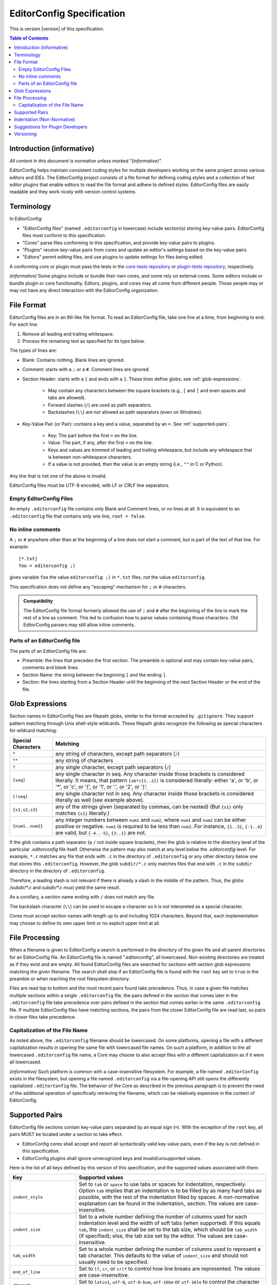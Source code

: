 ..  Copyright (c) 2019--2025 EditorConfig Team
    All rights reserved.

    Redistribution and use in source and binary forms, with or without
    modification, are permitted provided that the following conditions are met:

    1. Redistributions of source code must retain the above copyright notice,
       this list of conditions and the following disclaimer.
    2. Redistributions in binary form must reproduce the above copyright
       notice, this list of conditions and the following disclaimer in the
       documentation and/or other materials provided with the distribution.

    THIS SOFTWARE IS PROVIDED BY THE COPYRIGHT HOLDERS AND CONTRIBUTORS "AS IS"
    AND ANY EXPRESS OR IMPLIED WARRANTIES, INCLUDING, BUT NOT LIMITED TO, THE
    IMPLIED WARRANTIES OF MERCHANTABILITY AND FITNESS FOR A PARTICULAR PURPOSE
    ARE DISCLAIMED. IN NO EVENT SHALL THE COPYRIGHT HOLDER OR CONTRIBUTORS BE
    LIABLE FOR ANY DIRECT, INDIRECT, INCIDENTAL, SPECIAL, EXEMPLARY, OR
    CONSEQUENTIAL DAMAGES (INCLUDING, BUT NOT LIMITED TO, PROCUREMENT OF
    SUBSTITUTE GOODS OR SERVICES; LOSS OF USE, DATA, OR PROFITS; OR BUSINESS
    INTERRUPTION) HOWEVER CAUSED AND ON ANY THEORY OF LIABILITY, WHETHER IN
    CONTRACT, STRICT LIABILITY, OR TORT (INCLUDING NEGLIGENCE OR OTHERWISE)
    ARISING IN ANY WAY OUT OF THE USE OF THIS SOFTWARE, EVEN IF ADVISED OF THE
    POSSIBILITY OF SUCH DAMAGE.

.. highlight:: text

EditorConfig Specification
^^^^^^^^^^^^^^^^^^^^^^^^^^

This is version |version| of this specification.

.. contents:: Table of Contents

Introduction (informative)
==========================

*All content in this document is normative unless marked "(informative)".*

EditorConfig helps maintain consistent coding styles for multiple developers
working on the same project across various editors and IDEs. The EditorConfig
project consists of a file format for defining coding styles and a collection
of text editor plugins that enable editors to read the file format and adhere
to defined styles. EditorConfig files are easily readable and they work nicely
with version control systems.


Terminology
===========

.. versionchanged:: 0.15.1

In EditorConfig:

- "EditorConfig files" (named ``.editorconfig`` in lowercase) include
  section(s) storing key-value pairs. EditorConfig files must conform to this
  specification.
- "Cores" parse files conforming to this specification, and provide
  key-value pairs to plugins.
- "Plugins" receive key-value pairs from cores and update an editor's
  settings based on the key-value pairs.
- "Editors" permit editing files, and use plugins to update settings for
  files being edited.

A conforming core or plugin must pass the tests in the
`core-tests repository`_ or `plugin-tests repository`_, respectively.

*(informative)* Some plugins include or bundle their own cores, and some rely
on external cores.  Some editors include or bundle plugin or core
functionality.  Editors, plugins, and cores may all come from different
people.  Those people may or may not have any direct interaction with the
EditorConfig organization.

File Format
===========

.. versionchanged:: 0.17.2

EditorConfig files are in an INI-like file format.
To read an EditorConfig file, take one line at a time, from beginning to end.
For each line:

#. Remove all leading and trailing whitespace.
#. Process the remaining text as specified for its type below.

The types of lines are:

- Blank: Contains nothing.  Blank lines are ignored.

- Comment: starts with a ``;`` or a ``#``.  Comment lines are ignored.

- Section Header: starts with a ``[`` and ends with a ``]``.
  These lines define globs; see :ref:`glob-expressions`.

   - May contain any characters between the square brackets (e.g.,
     ``[`` and ``]`` and even spaces and tabs are allowed).
   - Forward slashes (``/``) are used as path separators.
   - Backslashes (``\\``) are not allowed as path separators (even on Windows).

- Key-Value Pair (or Pair): contains a key and a value, separated by an ``=``.
  See :ref:`supported-pairs`.

   - Key: The part before the first ``=`` on the line.
   - Value: The part, if any, after the first ``=`` on the line.
   - Keys and values are trimmed of leading and trailing whitespace, but
     include any whitespace that is between non-whitespace characters.
   - If a value is not provided, then the value is an empty string
     (i.e., ``""`` in C or Python).

Any line that is not one of the above is invalid.

EditorConfig files must be UTF-8 encoded, with LF or CRLF line separators.

Empty EditorConfig Files
------------------------
An empty ``.editorconfig`` file contains only Blank and Comment lines, or no 
lines at all. It is equivalent to an ``.editorconfig`` file that contains only 
one line, ``root = false``.

No inline comments
------------------

.. versionchanged:: 0.15.0

A ``;`` or ``#`` anywhere other than at the beginning of a line does *not*
start a comment, but is part of the text of that line.  For example::

  [*.txt]
  foo = editorconfig ;)

gives variable ``foo`` the value ``editorconfig ;)`` in ``*.txt`` files,
*not* the value ``editorconfig``.

This specification does not define any "escaping" mechanism for
``;`` or ``#`` characters.

.. admonition :: Compatibility

  The EditorConfig file format formerly allowed the use of ``;`` and ``#`` after the
  beginning of the line to mark the rest of a line as comment. This led to
  confusion how to parse values containing those characters. Old EditorConfig
  parsers may still allow inline comments.

Parts of an EditorConfig file
-----------------------------

The parts of an EditorConfig file are:

- Preamble: the lines that precedes the first section. The preamble is optional
  and may contain key-value pairs, comments and blank lines.
- Section Name: the string between the beginning ``[`` and the ending ``]``.
- Section: the lines starting from a Section Header until the beginning of
  the next Section Header or the end of the file.

.. _glob-expressions:

Glob Expressions
================

Section names in EditorConfig files are filepath globs, similar to the format
accepted by ``.gitignore``. They support pattern matching through Unix
shell-style wildcards. These filepath globs recognize the following as
special characters for wildcard matching:

.. list-table::
   :header-rows: 1

   * - Special Characters
     - Matching
   * - ``*``
     - any string of characters, except path separators (``/``)
   * - ``**``
     - any string of characters
   * - ``?``
     - any single character, except path separators (``/``)
   * - ``[seq]``
     - any single character in seq. Any character inside those brackets is
       considered literally. It means, that pattern ``[ab*c{1..2}]`` is considered literally:
       either 'a', or 'b', or '*', or 'c', or '{', or '1', or '.', or '2', or '}'.
   * - ``[!seq]``
     - any single character not in seq. Any character inside those brackets is
       considered literally as well (see example above).
   * - ``{s1,s2,s3}``
     - any of the strings given (separated by commas, can be nested) (But ``{s1}`` only matches ``{s1}`` literally.)
   * - ``{num1..num2}``
     - any integer numbers between ``num1`` and ``num2``, where ``num1`` and ``num2``
       can be either positive or negative. ``num1`` is required to be
       less than ``num2``. For instance, ``{1..3}``, ``{-1..4}`` are valid, but ``{-4..-5}``,
       ``{3..1}`` are not.

If the glob contains a path separator (a ``/`` not inside square brackets), then the glob is relative
to the directory level of the particular `.editorconfig` file itself.
Otherwise the pattern may also match at any level below the `.editorconfig`
level. For example, ``*.c`` matches any file that ends with ``.c`` in the
directory of ``.editorconfig`` or any other directory below one that stores this ``.editorconfig``.
However, the glob ``subdir/*.c`` only matches files that end
with ``.c`` in the ``subdir`` directory in the directory of ``.editorconfig``.

Therefore, a leading slash is not relevant if there is already a slash in the middle of the pattern.
Thus, the globs `/subdir/*.c` and `subdir/*.c` must yield the same result.

As a corollary, a section name ending with ``/`` does not match any file.

The backslash character (``\\``) can be used to escape a character so it is
not interpreted as a special character.

Cores must accept section names with length up to and including 1024 characters.
Beyond that, each implementation may choose to define its own upper limit or no explicit upper limit at all.

File Processing
===============

When a filename is given to EditorConfig a search is performed in the
directory of the given file and all parent directories for an EditorConfig
file. An EditorConfig file is named ".editorconfig", all lowercased.
Non-existing directories are treated as if they exist and are empty. All found
EditorConfig files are searched for sections with section glob expressions matching 
the given filename. The search shall stop if an EditorConfig file is found with
the ``root`` key set to ``true`` in the preamble or when reaching the root
filesystem directory.

Files are read top to bottom and the most recent pairs found take
precedence. Thus, in case a given file matches multiple sections
within a single ``.editorconfig`` file, the pairs defined in the section that
comes later in the ``.editorconfig`` file take precedence over pairs defined
in the section that comes earlier in the same ``.editorconfig`` file. 
If multiple EditorConfig files have matching sections, the pairs
from the closer EditorConfig file are read last, so pairs in closer
files take precedence.

Capitalization of the File Name
-------------------------------

As noted above, the ``.editorconfig`` filename should be lowercased. On some
platforms, opening a file with a different capitalization results in opening
the same file with lowercased file names. On such a platform, in addition to
the all lowercased ``.editorconfig`` file name, a Core may choose to also
accept files with a different capitalization as if it were all lowercased.

*(informative)* Such platform is common with a case-insensitive filesystem.
For example, a file named ``.editorConfig`` exists in the filesystem, but
opening a file named ``.editorconfig`` via a file-opening API still opens the
differently capitalized ``.editorConfig`` file. The behavior of the Core as
described in the previous paragraph is to prevent the need of the additional
operation of specifically retrieving the filename, which can be relatively
expensive in the context of EditorConfig.

.. _supported-pairs:

Supported Pairs
===============

.. versionchanged:: 0.17.1

EditorConfig file sections contain key-value pairs separated by an
equal sign (``=``). With the exception of the ``root`` key, all pairs MUST be
located under a section to take effect.

- EditorConfig cores shall accept and report all syntactically valid
  key-value pairs, even if the key is not defined in this specification.
- EditorConfig plugins shall ignore unrecognized keys and invalid/unsupported
  values.

Here is the list of all keys defined by this version of this specification,
and the supported values associated with them:

.. list-table::
   :header-rows: 1

   * - Key
     - Supported values
   * - ``indent_style``
     - Set to ``tab`` or ``space`` to use tabs or spaces for indentation, respectively. Option ``tab`` 
       implies that an indentation is to be filled by as many hard tabs as possible, with the rest of the
       indentation filled by spaces. A non-normative explanation can be found in the indentation_ section. 
       The values are case-insensitive.
   * - ``indent_size``
     - Set to a whole number defining the number of columns used for each
       indentation level and the width of soft tabs (when supported). If this
       equals ``tab``, the ``indent_size`` shall be set to the tab size, which
       should be ``tab_width`` (if specified); else, the tab size set by the
       editor. The values are case-insensitive.
   * - ``tab_width``
     - Set to a whole number defining the number of columns used to represent
       a tab character. This defaults to the value of ``indent_size`` and should
       not usually need to be specified.
   * - ``end_of_line``
     - Set to ``lf``, ``cr``, or ``crlf`` to control how line breaks are
       represented. The values are case-insensitive.
   * - ``charset``
     - Set to ``latin1``, ``utf-8``, ``utf-8-bom``, ``utf-16be`` or ``utf-16le`` to
       control the character set. Use of ``utf-8-bom`` is discouraged.
   * - ``spelling_language``
     - Sets the natural language that should be used for spell checking.
       Only one language can be specified.  There is no default value.

       The format is ``ss`` or ``ss-TT``, where ``ss`` is an `ISO 639`_
       two-letter language code and ``TT`` is an `ISO 3166`_ two-letter
       territory identifier.  (Therefore ``spelling_language`` must be
       either two or five characters long.)

       **Note:** This property does **not** specify the charset to be used.
       The charset is in separate property ``charset``.
   * - ``trim_trailing_whitespace``
     - Set to ``true`` to remove all whitespace characters preceding newline
       characters in the file and ``false`` to ensure it doesn't.
   * - ``insert_final_newline``
     - Set to ``true`` ensure file ends with a newline when saving and ``false``
       to ensure it doesn't.  Editors must not insert newlines in empty files
       when saving those files, even if ``insert_final_newline = true``.

   * - ``root``
     - Must be specified in the preamble.  Set to ``true`` to tell the core
       not to check any higher directory for EditorConfig settings for on the
       current filename.  The value is case-insensitive.

For any pair, a value of ``unset`` removes the effect of that
pair, even if it has been set before. For example, add ``indent_size =
unset`` to undefine the ``indent_size`` pair (and use editor defaults).

Pair keys are case-insensitive. All keys are lowercased after parsing.

Cores must accept keys and values with lengths up to and including 1024 and 4096 characters respectively.
Beyond that, each implementation may choose to define its own upper limits or no explicit upper limits at all.

.. indentation:

Indentation (Non-Normative)
===========================
The indentation related options (``indent_style``, ``indent_size`` and ``tab_width``) require a special documentation
section to specify their behavior. Consider the following code snippet:

.. code-block:: python

    def execute():
        source = "indentation is important"
        for i in source.split(" "):
            print(i)

The ``indent_size`` setting for this code snippet equals 4, because ``indent_size`` means how many columns are required
to indent the next line in relation to previous (if indentation, of course, is applicable for this line). Then the next question
is *how* this indentation of 4 columns is achieved. It may be 4 consequent spaces/soft tabs,
a single tab with width equal to 4, or two tabs with width equal to 2.

This is when ``indent_style`` comes into picture. It specifies what character should be used **whenever possible** in order to
achieve the indentation size specified in ``indent_size``. To fully understand what "whenever possible" actually means, let's
consider the following EditorConfig file living in the same directory as the file above:

.. code-block:: ini

    root = true
    [example_file.py]
    indent_style = tab
    indent_size = 4
    tab_width = 3

The ``indent_size`` of 4 is not achievable by placing 1 or 2 consequent tabs, because ``tab_width = 3``. Therefore,
in order to comply with this EditorConfig configuration, the new lines (where indentation is applicable) **must be precisely
indented with one tab, and one space**. That is because by placing one tab we're not achieving the ``indent_size`` required, but by
placing the 2 consequent tabs we're overreaching. Therefore, although ``indent_style`` is ``tab``, we still have to supplement
with one space character to fulfill the requirement.

For another example, if we have the following EditorConfig file:

.. code-block:: ini

    root = true
    [another_file.py]
    indent_style = tab
    indent_size = 8
    tab_width = 4

One **MUST** expect that spaces will not be used at all for indentation, since all the indentation can be achieved via tabs only.

Additionally, it is possible to have ``indent_size`` less than the ``tab_width``.

.. code-block:: ini

    root = true
    [another_file.py]
    indent_style = tab
    indent_size = 4
    tab_width = 8

To understand the way it works, let's look at the following example:

.. code-block:: python

    def func():
        if True:
            return True

In this case, the line where the ``if`` statement condition is specified is indented with 4 spaces, because the ``indent_size = 4``
and the tab cannot fit in. On the other hand, the line with ``return`` statement must be indented with one tab, because the
indentation level for this line is 8 columns, and a tab can fit in.

Suggestions for Plugin Developers
=================================

TODO. For now please read the `Plugin Guidelines`_ on GitHub wiki.

Versioning
==========

*This section applies beginning with version 0.14.0 of this specification.*

This specification has a version, tagged in the `specification repository`_.
Each specification version corresponds to the same version in the
`core-tests repository`_.

The version numbering of the specification follows
`Semantic Versioning 2.0.0`_ ("SemVer").  The version numbering of
the `core-tests repository`_ also follows SemVer.

Each EditorConfig core, to pass the core tests, must process version
numbers given with the ``-b`` switch, and must report version numbers when
given ``-v`` or ``--version``.  The version numbers used for ``-b``, ``-v``,
and ``--version`` are versions of this specification.  For example, the
Vimscript core might respond to ``-v`` with:

::

  EditorConfig Vimscript core v1.0.0 - Specification Version 0.14.0

Cores, plugins, or editors supporting EditorConfig have their own version
numbers.  Those version numbers are independent of the version number of
this specification.

.. _core-tests repository: https://github.com/editorconfig/editorconfig-core-test
.. _ISO 639: https://en.wikipedia.org/wiki/ISO_639
.. _ISO 3166: https://en.wikipedia.org/wiki/ISO_3166
.. _Python configparser Library: https://docs.python.org/3/library/configparser.html
.. _Plugin Guidelines: https://github.com/editorconfig/editorconfig/wiki/Plugin-Guidelines
.. _plugin-tests repository: https://github.com/editorconfig/editorconfig-plugin-tests
.. _Semantic Versioning 2.0.0: https://semver.org/spec/v2.0.0.html
.. _specification repository: https://github.com/editorconfig/specification

